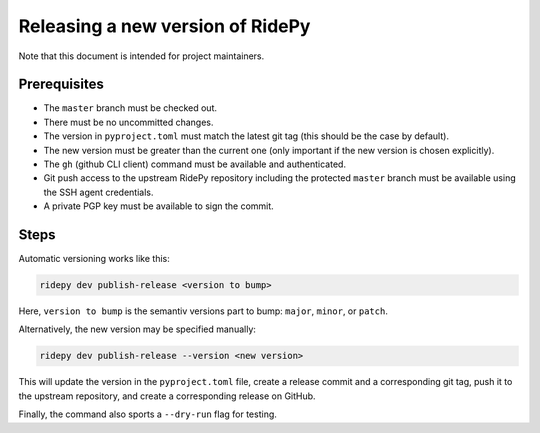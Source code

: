 Releasing a new version of RidePy
===============================

Note that this document is intended for project maintainers.

Prerequisites
-------------

- The ``master`` branch must be checked out.
- There must be no uncommitted changes.
- The version in ``pyproject.toml`` must match the latest git tag (this should be the case by default).
- The new version must be greater than the current one (only important if the new version is chosen explicitly).
- The ``gh`` (github CLI client) command must be available and authenticated.
- Git push access to the upstream RidePy repository including the protected ``master`` branch must be available using the SSH agent credentials.
- A private PGP key must be available to sign the commit.

Steps
-----

Automatic versioning works like this:

.. code:: bash

   ridepy dev publish-release <version to bump>

Here, ``version to bump`` is the semantiv versions part to bump: ``major``, ``minor``, or ``patch``.

Alternatively, the new version may be specified manually:

.. code:: bash

   ridepy dev publish-release --version <new version>

This will update the version in the ``pyproject.toml`` file, create a release commit and a corresponding git tag, push it to the upstream repository, and create a corresponding release on GitHub.

Finally, the command also sports a ``--dry-run`` flag for testing.
